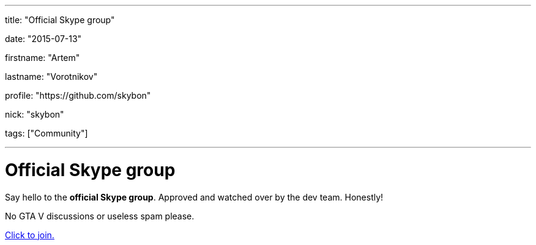 ---

title: "Official Skype group"

date: "2015-07-13"

firstname: "Artem"

lastname: "Vorotnikov"

profile: "https://github.com/skybon"

nick: "skybon"

tags: ["Community"]

---
= Official Skype group
:firstname: Artem
:lastname: Vorotnikov
:profile: https://github.com/skybon
:nick: skybon
:email: {profile}[@{nick}]
:revdate: 2015-07-13
:baseurl: fake/../..
:imagesdir: {baseurl}/../images
:doctype: article
:icons: font
:idprefix:
:sectanchors:
:sectlinks:
:sectnums!:
:skip-front-matter:
:last-update-label!:

:skype-uri: skype:?chat&blob=exB2MnslJgrO7xk2xk1JRT6whqW6Ujju4gfIg9DbnMeqJJcSlvqjcSiDJkskBWBYAy2ZS0TiomfDPYLCfqeGNvUUeRmWNuXkg57cxYe6

Say hello to the *official Skype group*. Approved and watched over by the dev team. Honestly!

No GTA V discussions or useless spam please.

link:{skype-uri}[Click to join.]
